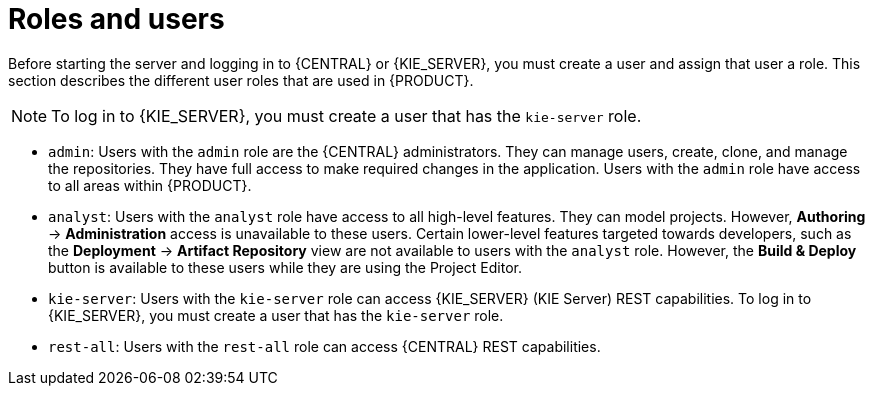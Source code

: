 [id='roles-users-con']
= Roles and users

Before starting the server and logging in to {CENTRAL} or {KIE_SERVER}, you must create a user and assign that user a  role. This section describes the different user roles that are used in {PRODUCT}.

[NOTE]
====
To log in to {KIE_SERVER}, you must create a user that has the `kie-server` role. 
====


* `admin`: Users with the `admin` role are the {CENTRAL} administrators. They can manage users, create, clone, and manage the repositories. They have full access to make required changes in the application. Users with the `admin` role have access to all areas within {PRODUCT}.
ifdef::PAM[]
* `developer`: Users with the `developer` role have access to almost all features and can manage rules, models, process flows, forms, and dashboards. They can manage the asset repository, they can create, build, and deploy projects, and they can use Red Hat Developer Studio to view processes. Only certain administrative functions such as creating and cloning a new repository are hidden from users with the `developer` role.
endif::PAM[]
* `analyst`: Users with the `analyst` role have access to all high-level features. They can model
ifdef::PAM[]
and execute their
endif::PAM[]
projects. However, *Authoring* -> *Administration* access is unavailable to these users. Certain lower-level features targeted towards developers, such as the *Deployment* -> *Artifact Repository* view are not available to users with the `analyst` role. However, the *Build & Deploy* button is available to these users while they are using the Project Editor.
ifdef::PAM[]
* `user`: Users with the 'user' role can work on the business task lists that are used to operate a certain process. Users with the 'user' role can access the dashboard and manage processes.
* `manager`: Users with the 'manager' role can view the system. These users are usually interested in statistics about the business processes and their performance, business indicators, and other system reporting. A user with this role has access only to the business activity monitoring tools.
endif::PAM[]
* `kie-server`: Users with the `kie-server` role can access {KIE_SERVER} (KIE Server) REST capabilities. To log in to {KIE_SERVER}, you must create a user that has the `kie-server` role.
* `rest-all`: Users with the `rest-all` role can access {CENTRAL} REST capabilities.





